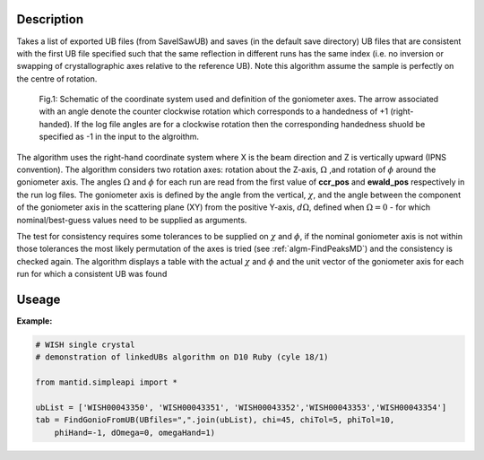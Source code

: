 .. algorithm::

.. summary::

.. relatedalgorithms::

.. properties::

Description
-----------

Takes a list of exported UB files (from SaveISawUB) and saves (in the default save directory) UB files that are consistent with the first UB file specified such that the same reflection in different runs has the same index (i.e. no inversion or swapping of crystallographic axes relative to the reference UB). Note this algorithm assume the sample is perfectly on the centre of rotation.

.. figure:: /images/FindGoniometerFromUB_schematic.PNG
   :alt: FindGoniometerFromUB_schematic.PNG

   Fig.1: Schematic of the coordinate system used and definition of the goniometer axes. The arrow associated with an angle denote the counter clockwise rotation which corresponds to a handedness of +1 (right-handed). If the log file angles are for a clockwise rotation then the corresponding handedness shuold be specified as -1 in the input to the algroithm.

The algorithm uses the right-hand coordinate system where X is the beam direction and Z is vertically upward (IPNS convention). The algorithm considers two rotation axes: rotation about the Z-axis, :math:`\Omega` ,and rotation of :math:`\phi` around the goniometer axis. The angles :math:`\Omega` and :math:`\phi` for each run are read from the first value of **ccr_pos** and **ewald_pos** respectively in the run log files.
The goniometer axis is defined by the angle from the vertical, :math:`\chi`, and the angle between the component of the goniometer axis in the scattering plane (XY) from the positive Y-axis, :math:`d\Omega`, defined when :math:`\Omega=0` - for which nominal/best-guess values need to be supplied as arguments.

The test for consistency requires some tolerances to be supplied on :math:`\chi` and :math:`\phi`, if the nominal goniometer axis is not within those tolerances the most likely permutation of the axes is tried (see :ref:`algm-FindPeaksMD`) and the consistency is checked again. The algorithm displays a table with the actual :math:`\chi` and :math:`\phi` and the unit vector of the goniometer axis for each run for which a consistent UB was found

Useage
-----------

**Example:**

.. code-block:: python 

    # WISH single crystal
    # demonstration of linkedUBs algorithm on D10 Ruby (cyle 18/1)

    from mantid.simpleapi import *

    ubList = ['WISH00043350', 'WISH00043351', 'WISH00043352','WISH00043353','WISH00043354']
    tab = FindGonioFromUB(UBfiles=",".join(ubList), chi=45, chiTol=5, phiTol=10,
        phiHand=-1, dOmega=0, omegaHand=1)

.. categories::

.. sourcelink::
